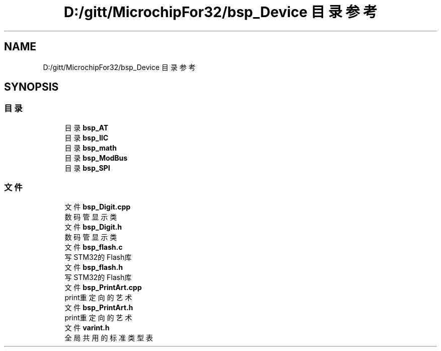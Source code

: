 .TH "D:/gitt/MicrochipFor32/bsp_Device 目录参考" 3 "2022年 十一月 27日 星期日" "Version 2.0.0" "MF32BSP_XerolySkinner" \" -*- nroff -*-
.ad l
.nh
.SH NAME
D:/gitt/MicrochipFor32/bsp_Device 目录参考
.SH SYNOPSIS
.br
.PP
.SS "目录"

.in +1c
.ti -1c
.RI "目录 \fBbsp_AT\fP"
.br
.ti -1c
.RI "目录 \fBbsp_IIC\fP"
.br
.ti -1c
.RI "目录 \fBbsp_math\fP"
.br
.ti -1c
.RI "目录 \fBbsp_ModBus\fP"
.br
.ti -1c
.RI "目录 \fBbsp_SPI\fP"
.br
.in -1c
.SS "文件"

.in +1c
.ti -1c
.RI "文件 \fBbsp_Digit\&.cpp\fP"
.br
.RI "数码管显示类 "
.ti -1c
.RI "文件 \fBbsp_Digit\&.h\fP"
.br
.RI "数码管显示类 "
.ti -1c
.RI "文件 \fBbsp_flash\&.c\fP"
.br
.RI "写STM32的Flash库 "
.ti -1c
.RI "文件 \fBbsp_flash\&.h\fP"
.br
.RI "写STM32的Flash库 "
.ti -1c
.RI "文件 \fBbsp_PrintArt\&.cpp\fP"
.br
.RI "print重定向的艺术 "
.ti -1c
.RI "文件 \fBbsp_PrintArt\&.h\fP"
.br
.RI "print重定向的艺术 "
.ti -1c
.RI "文件 \fBvarint\&.h\fP"
.br
.RI "全局共用的标准类型表 "
.in -1c
